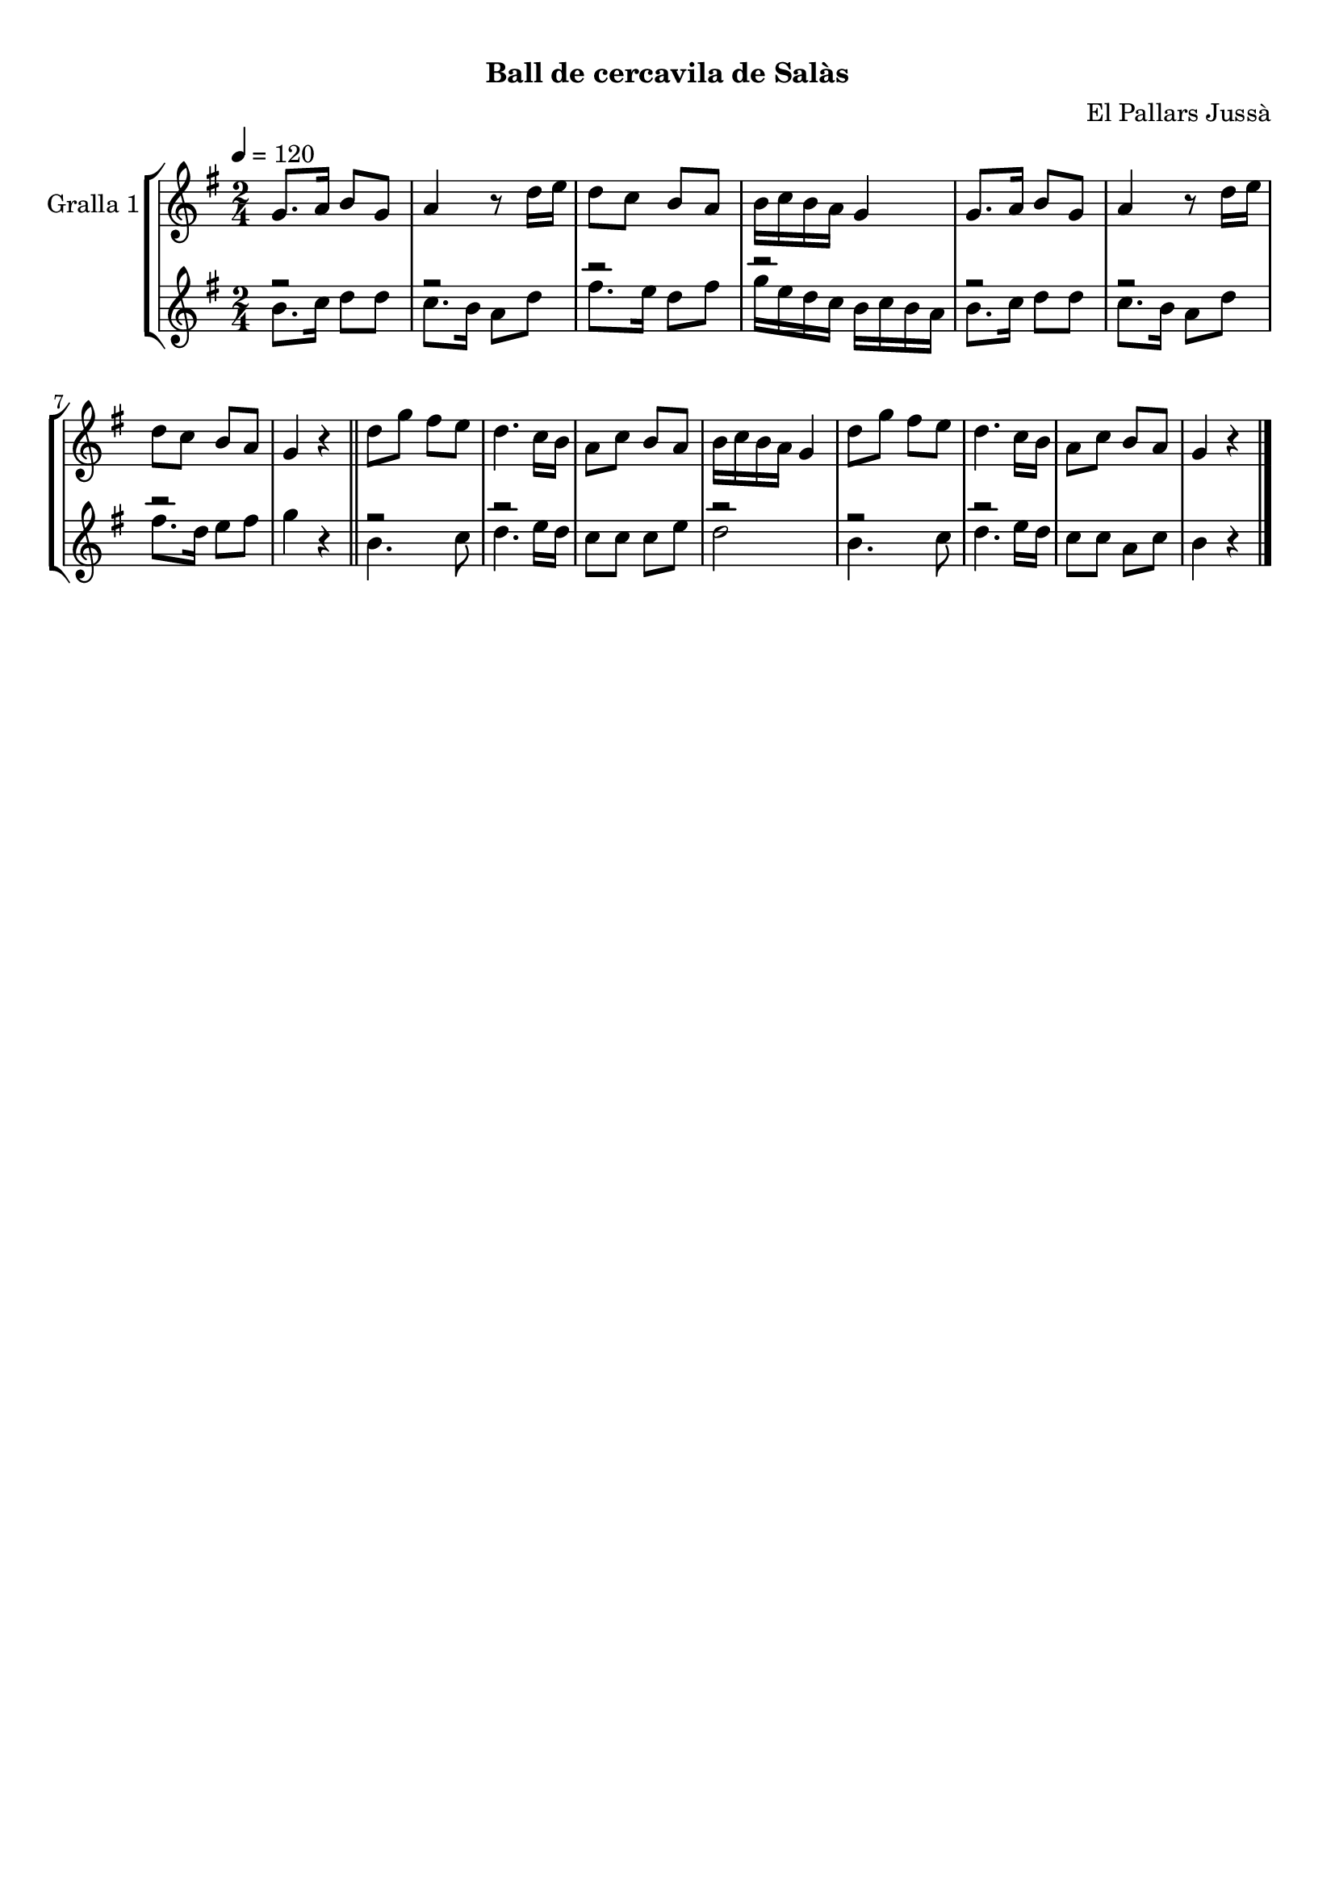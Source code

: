 \version "2.16.0"

\header {
  dedication=""
  title="            "
  subtitle="Ball de cercavila de Salàs"
  subsubtitle=""
  poet=""
  meter=""
  piece=""
  composer="El Pallars Jussà"
  arranger=""
  opus=""
  instrument=""
  copyright="     "
  tagline="  "
}

liniaroAa =
\relative g'
{
  \tempo 4=120
  \clef treble
  \key g \major
  \time 2/4
  g8. a16 b8 g  |
  a4 r8 d16 e  |
  d8 c b a  |
  b16 c b a g4  |
  %05
  g8. a16 b8 g  |
  a4 r8 d16 e  |
  d8 c b a  |
  g4 r  \bar "||"
  d'8 g fis e  |
  %10
  d4. c16 b  |
  a8 c b a  |
  b16 c b a g4  |
  d'8 g fis e  |
  d4. c16 b  |
  %15
  a8 c b a  |
  g4 r  \bar "|."
}

liniaroAb =
\relative b'
{
  \tempo 4=120
  \clef treble
  \key g \major
  \time 2/4
  << { r2 } \\ { b8. c16 d8 d } >>  |
  << { r2 } \\ { c8. b16 a8 d } >>  |
  << { r2 } \\ { fis8. e16 d8 fis } >>  |
  << { r2 } \\ { g16 e d c b c b a } >>  |
  %05
  << { r2 } \\ { b8. c16 d8 d } >>  |
  << { r2 } \\ { c8. b16 a8 d } >>  |
  << { r2 } \\ { fis8. d16 e8 fis } >>  |
  g4 r  \bar "||"
  << { r2 } \\ { b,4. c8 } >>  |
  %10
  << { r2 } \\ { d4. e16 d } >>  |
  c8 c c e  |
  << { r2 } \\ { d2 } >>  |
  << { r2 } \\ { b4. c8 } >>  |
  << { r2 } \\ { d4. e16 d } >>  |
  %15
  c8 c a c  |
  << { b4 r } >>  \bar "|."
}

\book {

\paper {
  print-page-number = false
}

\bookpart {
  \score {
    \new StaffGroup {
      \override Score.RehearsalMark #'self-alignment-X = #LEFT
      <<
        \new Staff \with {instrumentName = #"Gralla 1" } \liniaroAa
        \new Staff \with {instrumentName = #"" } \liniaroAb
      >>
    }
    \layout {}
  }\score { \unfoldRepeats
    \new StaffGroup {
      \override Score.RehearsalMark #'self-alignment-X = #LEFT
      <<
        \new Staff \with {instrumentName = #"Gralla 1" } \liniaroAa
        \new Staff \with {instrumentName = #"" } \liniaroAb
      >>
    }
    \midi {}
  }
}

\bookpart {
  \header {}
  \score {
    \new StaffGroup {
      \override Score.RehearsalMark #'self-alignment-X = #LEFT
      <<
        \new Staff \with {instrumentName = #"Gralla 1" } \liniaroAa
      >>
    }
    \layout {}
  }\score { \unfoldRepeats
    \new StaffGroup {
      \override Score.RehearsalMark #'self-alignment-X = #LEFT
      <<
        \new Staff \with {instrumentName = #"Gralla 1" } \liniaroAa
      >>
    }
    \midi {}
  }
}

\bookpart {
  \header {}
  \score {
    \new StaffGroup {
      \override Score.RehearsalMark #'self-alignment-X = #LEFT
      <<
        \new Staff \with {instrumentName = #"" } \liniaroAb
      >>
    }
    \layout {}
  }\score { \unfoldRepeats
    \new StaffGroup {
      \override Score.RehearsalMark #'self-alignment-X = #LEFT
      <<
        \new Staff \with {instrumentName = #"" } \liniaroAb
      >>
    }
    \midi {}
  }
}

}

\book {

\paper {
  print-page-number = false
  #(set-paper-size "a6landscape")
  #(layout-set-staff-size 14)
}

\bookpart {
  \header {}
  \score {
    \new StaffGroup {
      \override Score.RehearsalMark #'self-alignment-X = #LEFT
      <<
        \new Staff \with {instrumentName = #"Gralla 1" } \liniaroAa
      >>
    }
    \layout {}
  }
}

\bookpart {
  \header {}
  \score {
    \new StaffGroup {
      \override Score.RehearsalMark #'self-alignment-X = #LEFT
      <<
        \new Staff \with {instrumentName = #"" } \liniaroAb
      >>
    }
    \layout {}
  }
}

}

